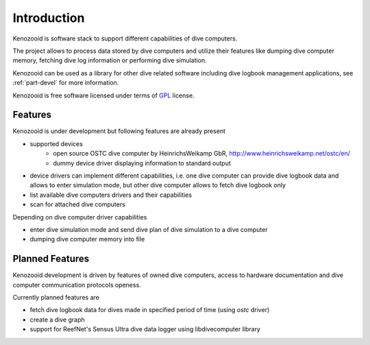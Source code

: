 Introduction
============
Kenozooid is software stack to support different capabilities of dive
computers.

The project allows to process data stored by dive computers and utilize
their features like dumping dive computer memory, fetching dive log
information or performing dive simulation. 

Kenozooid can be used as a library for other dive related software
including dive logbook management applications, see :ref:`part-devel`
for more information.

Kenozooid is free software licensed under terms of
`GPL <http://www.fsf.org/licensing/licenses/gpl.html>`_ license.

Features
--------
Kenozooid is under development but following features are already present

- supported devices 
    - open source OSTC dive computer by HeinrichsWeikamp GbR,
      http://www.heinrichsweikamp.net/ostc/en/
    - dummy device driver displaying information to standard output
- device drivers can implement different capabilities, i.e. one dive
  computer can provide dive logbook data and allows to enter simulation
  mode, but other dive computer allows to fetch dive logbook only
- list available dive computers drivers and their capabilities
- scan for attached dive computers

Depending on dive computer driver capabilities

- enter dive simulation mode and send dive plan of dive simulation to
  a dive computer
- dumping dive computer memory into file

Planned Features
----------------
Kenozooid development is driven by features of owned dive computers, access
to hardware documentation and dive computer communication protocols
openess. 

Currently planned features are

- fetch dive logbook data for dives made in specified period of time
  (using *ostc* driver)
- create a dive graph
- support for ReefNet's Sensus Ultra dive data logger using libdivecomputer
  library

